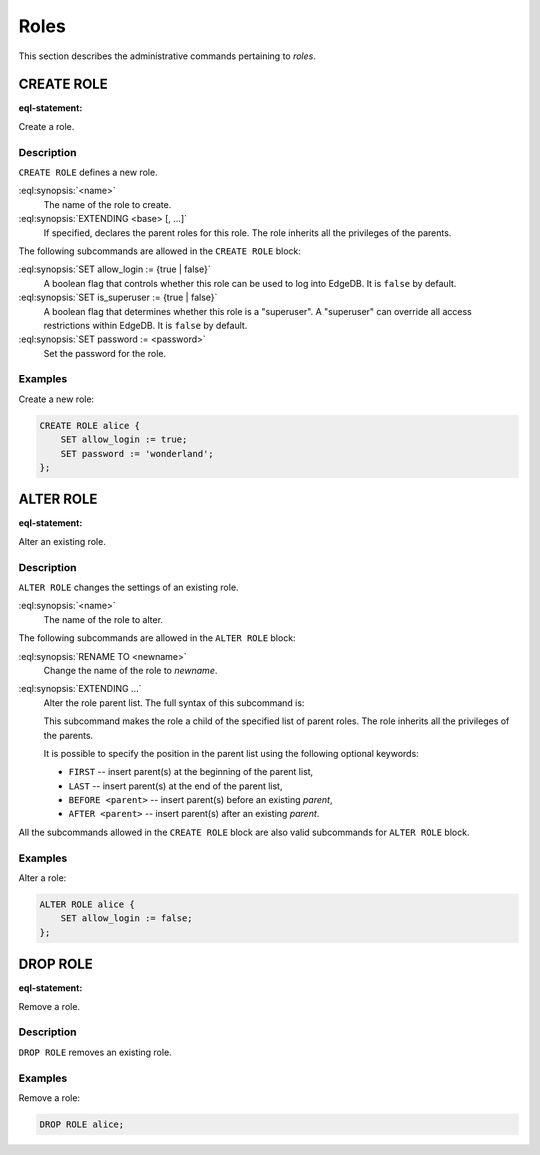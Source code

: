 .. _ref_admin_roles:

=====
Roles
=====

This section describes the administrative commands pertaining to *roles*.


CREATE ROLE
===========

:eql-statement:

Create a role.

.. eql:synopsis::

    CREATE ROLE <name> [ EXTENDING <base> [, ...] ]
    "{" <subcommand>; [...] "}" ;

    # where <subcommand> is one of

      SET allow_login := {true | false}
      SET is_superuser := {true | false}
      SET password := <password>


Description
-----------

``CREATE ROLE`` defines a new role.

:eql:synopsis:`<name>`
    The name of the role to create.

:eql:synopsis:`EXTENDING <base> [, ...]`
    If specified, declares the parent roles for this role. The role
    inherits all the privileges of the parents.

The following subcommands are allowed in the ``CREATE ROLE`` block:

:eql:synopsis:`SET allow_login := {true | false}`
    A boolean flag that controls whether this role can be used to log
    into EdgeDB. It is ``false`` by default.

:eql:synopsis:`SET is_superuser := {true | false}`
    A boolean flag that determines whether this role is a "superuser".
    A "superuser" can override all access restrictions within EdgeDB.
    It is ``false`` by default.

:eql:synopsis:`SET password := <password>`
    Set the password for the role.


Examples
--------

Create a new role:

.. code-block:: edgeql

    CREATE ROLE alice {
        SET allow_login := true;
        SET password := 'wonderland';
    };


ALTER ROLE
==========

:eql-statement:

Alter an existing role.

.. eql:synopsis::

    ALTER ROLE <name> "{" <subcommand>; [...] "}" ;

    # where <subcommand> is one of

      RENAME TO <newname>
      SET allow_login := {true | false}
      SET is_superuser := {true | false}
      SET password := <password>
      EXTENDING ...


Description
-----------

``ALTER ROLE`` changes the settings of an existing role.


:eql:synopsis:`<name>`
    The name of the role to alter.

The following subcommands are allowed in the ``ALTER ROLE`` block:

:eql:synopsis:`RENAME TO <newname>`
    Change the name of the role to *newname*.

:eql:synopsis:`EXTENDING ...`
    Alter the role parent list.  The full syntax of this subcommand is:

    .. eql:synopsis::

         EXTENDING <name> [, ...]
            [ FIRST | LAST | BEFORE <parent> | AFTER <parent> ]

    This subcommand makes the role a child of the specified list of
    parent roles. The role inherits all the privileges of the parents.

    It is possible to specify the position in the parent list
    using the following optional keywords:

    * ``FIRST`` -- insert parent(s) at the beginning of the
      parent list,
    * ``LAST`` -- insert parent(s) at the end of the parent list,
    * ``BEFORE <parent>`` -- insert parent(s) before an
      existing *parent*,
    * ``AFTER <parent>`` -- insert parent(s) after an existing
      *parent*.

All the subcommands allowed in the ``CREATE ROLE`` block are also
valid subcommands for ``ALTER ROLE`` block.


Examples
--------

Alter a role:

.. code-block:: edgeql

    ALTER ROLE alice {
        SET allow_login := false;
    };


DROP ROLE
=========

:eql-statement:

Remove a role.

.. eql:synopsis::

    DROP ROLE <name> ;

Description
-----------

``DROP ROLE`` removes an existing role.

Examples
--------

Remove a role:

.. code-block:: edgeql

    DROP ROLE alice;
